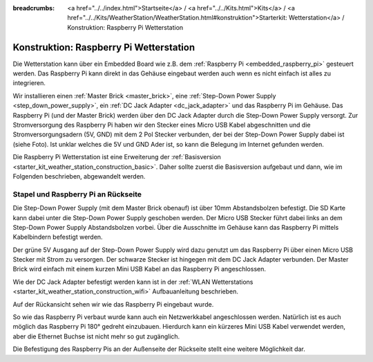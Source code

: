 
:breadcrumbs: <a href="../../index.html">Startseite</a> / <a href="../../Kits.html">Kits</a> / <a href="../../Kits/WeatherStation/WeatherStation.html#konstruktion">Starterkit: Wetterstation</a> / Konstruktion: Raspberry Pi Wetterstation

.. _starter_kit_weather_station_construction_rpi:

Konstruktion: Raspberry Pi Wetterstation
========================================

Die Wetterstation kann über ein Embedded Board wie z.B.
dem :ref:`Raspberry Pi <embedded_raspberry_pi>`
gesteuert werden. Das Raspberry Pi kann direkt in das Gehäuse eingebaut werden
auch wenn es nicht einfach ist alles zu integrieren.

Wir installieren einen :ref:`Master Brick <master_brick>`,
eine :ref:`Step-Down Power Supply <step_down_power_supply>`, ein :ref:`DC Jack
Adapter <dc_jack_adapter>` und das Raspberry Pi im Gehäuse.
Das Raspberry Pi (und der Master Brick) werden über den DC Jack Adapter durch
die Step-Down Power Supply versorgt. Zur Stromversorgung des Raspberry Pi haben
wir den Stecker eines Micro USB Kabel abgeschnitten und die 
Stromversorgungsadern (5V, GND) mit dem 2 Pol Stecker verbunden, der bei der 
Step-Down Power Supply dabei ist (siehe Foto). 
Ist unklar welches die 5V und GND Ader ist, so kann die Belegung im Internet 
gefunden werden.

.. image:: /Images/Kits/weather_station_construction_rpi_micro_usb_cable_350.jpg
   :scale: 100 %
   :alt: Micro USB Kabel zur Stromversorgung des Raspberry Pi
   :align: center
   :target: ../../_images/Kits/weather_station_construction_rpi_micro_usb_cable_1200.jpg

Die Raspberry Pi Wetterstation ist eine Erweiterung der :ref:`Basisversion
<starter_kit_weather_station_construction_basic>`. Daher sollte zuerst die
Basisversion aufgebaut und dann, wie im Folgenden beschrieben, abgewandelt
werden.

Stapel und Raspberry Pi an Rückseite
------------------------------------

Die Step-Down Power Supply (mit dem Master Brick obenauf) ist über
10mm Abstandsbolzen befestigt. Die SD Karte kann dabei unter die Step-Down
Power Supply geschoben werden. Der Micro USB Stecker führt dabei links
an dem Step-Down Power Supply Abstandsbolzen vorbei. Über die Ausschnitte
im Gehäuse kann das Raspberry Pi mittels Kabelbindern befestigt werden.

Der grüne 5V Ausgang auf der Step-Down Power Supply wird dazu genutzt
um das Raspberry Pi über einen Micro USB Stecker mit Strom zu versorgen.
Der schwarze Stecker ist hingegen mit dem DC Jack Adapter verbunden.
Der Master Brick wird einfach mit einem kurzen Mini USB Kabel an das Raspberry
Pi angeschlossen.

Wie der DC Jack Adapter befestigt werden kann ist in
der :ref:`WLAN Wetterstations <starter_kit_weather_station_construction_wifi>`
Aufbauanleitung beschrieben.

.. image:: /Images/Kits/weather_station_construction_rpi_front_350.jpg
   :scale: 100 %
   :alt: Raspberry Pi Wetterstation Aufbau Schritt 1
   :align: center
   :target: ../../_images/Kits/weather_station_construction_rpi_front_1200.jpg

Auf der Rückansicht sehen wir wie das Raspberry Pi eingebaut wurde.

.. image:: /Images/Kits/weather_station_construction_rpi_back_350.jpg
   :scale: 100 %
   :alt: Raspberry Pi Wetterstation Aufbau Schritt 2
   :align: center
   :target: ../../_images/Kits/weather_station_construction_rpi_back_1200.jpg

So wie das Raspberry Pi verbaut wurde kann auch ein Netzwerkkabel angeschlossen
werden. Natürlich ist es auch möglich das Raspberry Pi 180° gedreht einzubauen.
Hierdurch kann ein kürzeres Mini USB Kabel verwendet werden, aber die Ethernet
Buchse ist nicht mehr so gut zugänglich.

Die Befestigung des Raspberry Pis an der Außenseite der Rückseite stellt eine
weitere Möglichkeit dar.
